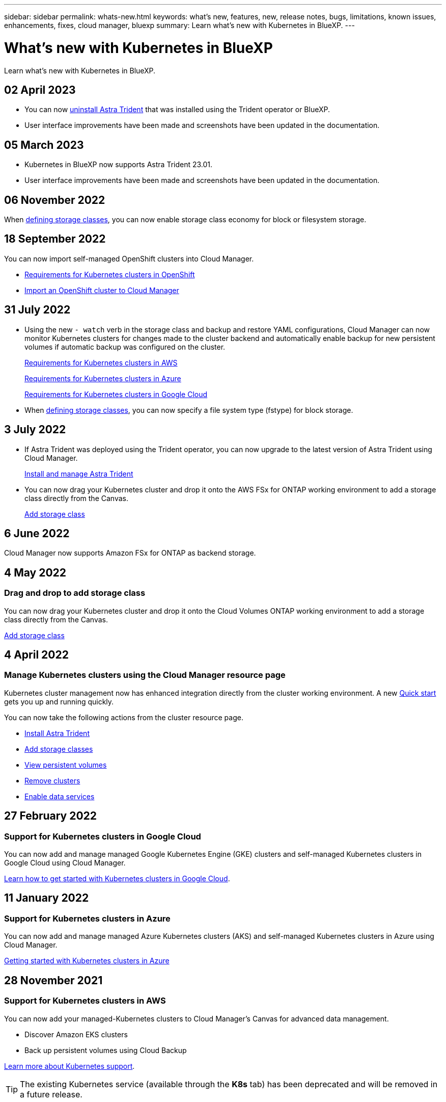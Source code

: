 ---
sidebar: sidebar
permalink: whats-new.html
keywords: what's new, features, new, release notes, bugs, limitations, known issues, enhancements, fixes, cloud manager, bluexp
summary: Learn what's new with Kubernetes in BlueXP.
---

= What's new with Kubernetes in BlueXP
:hardbreaks:
:nofooter:
:icons: font
:linkattrs:
:imagesdir: ./media/

[.lead]
Learn what's new with Kubernetes in BlueXP.

//tag::whats-new[]
== 02 April 2023
* You can now link:https://docs.netapp.com/us-en/bluexp-kubernetes/task/task-k8s-manage-trident.html[uninstall Astra Trident] that was installed using the Trident operator or BlueXP. 
* User interface improvements have been made and screenshots have been updated in the documentation. 

== 05 March 2023

* Kubernetes in BlueXP now supports Astra Trident 23.01.
* User interface improvements have been made and screenshots have been updated in the documentation. 

== 06 November 2022

When link:https://docs.netapp.com/us-en/bluexp-kubernetes/task/task-k8s-manage-storage-classes.html#add-storage-classes[defining storage classes], you can now enable storage class economy for block or filesystem storage.

//end::whats-new[]
== 18 September 2022
You can now import self-managed OpenShift clusters into Cloud Manager. 

* link:https://docs.netapp.com/us-en/bluexp-kubernetes/requirements/kubernetes-reqs-openshift.html[Requirements for Kubernetes clusters in OpenShift]

* link:https://docs.netapp.com/us-en/bluexp-kubernetes/task/task-kubernetes-discover-openshift.html[Import an OpenShift cluster to Cloud Manager]

== 31 July 2022

* Using the new `- watch` verb in the storage class and backup and restore YAML configurations, Cloud Manager can now monitor Kubernetes clusters for changes made to the cluster backend and automatically enable backup for new persistent volumes if automatic backup was configured on the cluster.
+
//ifdef::aws[]
link:https://docs.netapp.com/us-en/bluexp-kubernetes/requirements/kubernetes-reqs-aws.html[Requirements for Kubernetes clusters in AWS]
//endif::aws[]
+
//ifdef::azure[]
link:https://docs.netapp.com/us-en/bluexp-kubernetes/requirements/kubernetes-reqs-aks.html[Requirements for Kubernetes clusters in Azure]
//endif::azure[]
+
//ifdef::gcp[]
link:https://docs.netapp.com/us-en/bluexp-kubernetes/requirements/kubernetes-reqs-gke.html[Requirements for Kubernetes clusters in Google Cloud]
//endif::gcp[]

* When link:https://docs.netapp.com/us-en/bluexp-kubernetes/task/task-k8s-manage-storage-classes.html#add-storage-classes[defining storage classes], you can now specify a file system type (fstype) for block storage.

== 3 July 2022
* If Astra Trident was deployed using the Trident operator, you can now upgrade to the latest version of Astra Trident using Cloud Manager. 
+
link:https://docs.netapp.com/us-en/bluexp-kubernetes/task/task-k8s-manage-trident.html[Install and manage Astra Trident] 

* You can now drag your Kubernetes cluster and drop it onto the AWS FSx for ONTAP working environment to add a storage class directly from the Canvas.
+
link:https://docs.netapp.com/us-en/bluexp-kubernetes/task/task-k8s-manage-storage-classes.html#add-storage-classes[Add storage class]

== 6 June 2022

Cloud Manager now supports Amazon FSx for ONTAP as backend storage.  

== 4 May 2022

=== Drag and drop to add storage class
You can now drag your Kubernetes cluster and drop it onto the Cloud Volumes ONTAP working environment to add a storage class directly from the Canvas.

link:https://docs.netapp.com/us-en/bluexp-kubernetes/task/task-k8s-manage-storage-classes.html#add-storage-classes[Add storage class]

//end::whats-new[]
== 4 April 2022

=== Manage Kubernetes clusters using the Cloud Manager resource page

Kubernetes cluster management now has enhanced integration directly from the cluster working environment. A new link:https://docs.netapp.com/us-en/bluexp-kubernetes/task/task-k8s-quick-start.html[Quick start] gets you up and running quickly.

You can now take the following actions from the cluster resource page.

* link:https://docs.netapp.com/us-en/bluexp-kubernetes/task/task-k8s-manage-trident.html[Install Astra Trident]
* link:https://docs.netapp.com/us-en/bluexp-kubernetes/task/task-k8s-manage-storage-classes.html[Add storage classes]
* link:https://docs.netapp.com/us-en/bluexp-kubernetes/task/task-k8s-manage-persistent-volumes.html[View persistent volumes]
* link:https://docs.netapp.com/us-en/bluexp-kubernetes/task/task-k8s-manage-remove-cluster.html[Remove clusters]
* link:https://docs.netapp.com/us-en/bluexp-kubernetes/task/task-kubernetes-enable-services.html[Enable data services]

== 27 February 2022

=== Support for Kubernetes clusters in Google Cloud

You can now add and manage managed Google Kubernetes Engine (GKE) clusters and self-managed Kubernetes clusters in Google Cloud using Cloud Manager.

link:https://docs.netapp.com/us-en/bluexp-kubernetes/requirements/kubernetes-reqs-gke.html[Learn how to get started with Kubernetes clusters in Google Cloud].


//end::whats-new[]
== 11 January 2022

=== Support for Kubernetes clusters in Azure

You can now add and manage managed Azure Kubernetes clusters (AKS) and self-managed Kubernetes clusters in Azure using Cloud Manager.

link:https://docs.netapp.com/us-en/bluexp-kubernetes/requirements/kubernetes-reqs-aks.html[Getting started with Kubernetes clusters in Azure]

== 28 November 2021

=== Support for Kubernetes clusters in AWS

You can now add your managed-Kubernetes clusters to Cloud Manager's Canvas for advanced data management.

* Discover Amazon EKS clusters
* Back up persistent volumes using Cloud Backup

link:https://docs.netapp.com/us-en/bluexp-kubernetes/concept-kubernetes.html[Learn more about Kubernetes support].

TIP: The existing Kubernetes service (available through the *K8s* tab) has been deprecated and will be removed in a future release.
